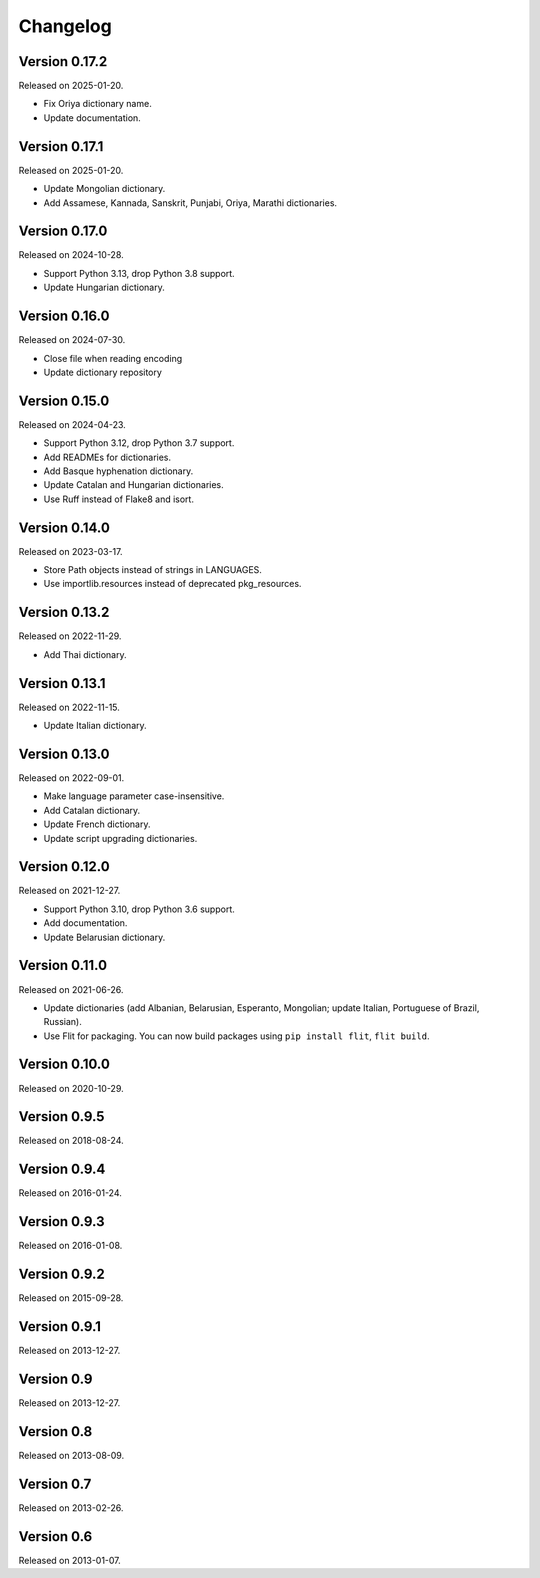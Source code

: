 Changelog
=========


Version 0.17.2
--------------

Released on 2025-01-20.

* Fix Oriya dictionary name.
* Update documentation.


Version 0.17.1
--------------

Released on 2025-01-20.

* Update Mongolian dictionary.
* Add Assamese, Kannada, Sanskrit, Punjabi, Oriya, Marathi dictionaries.


Version 0.17.0
--------------

Released on 2024-10-28.

* Support Python 3.13, drop Python 3.8 support.
* Update Hungarian dictionary.


Version 0.16.0
--------------

Released on 2024-07-30.

* Close file when reading encoding
* Update dictionary repository


Version 0.15.0
--------------

Released on 2024-04-23.

* Support Python 3.12, drop Python 3.7 support.
* Add READMEs for dictionaries.
* Add Basque hyphenation dictionary.
* Update Catalan and Hungarian dictionaries.
* Use Ruff instead of Flake8 and isort.


Version 0.14.0
--------------

Released on 2023-03-17.

* Store Path objects instead of strings in LANGUAGES.
* Use importlib.resources instead of deprecated pkg_resources.


Version 0.13.2
--------------

Released on 2022-11-29.

* Add Thai dictionary.


Version 0.13.1
--------------

Released on 2022-11-15.

* Update Italian dictionary.


Version 0.13.0
--------------

Released on 2022-09-01.

* Make language parameter case-insensitive.
* Add Catalan dictionary.
* Update French dictionary.
* Update script upgrading dictionaries.


Version 0.12.0
--------------

Released on 2021-12-27.

* Support Python 3.10, drop Python 3.6 support.
* Add documentation.
* Update Belarusian dictionary.


Version 0.11.0
--------------

Released on 2021-06-26.

* Update dictionaries (add Albanian, Belarusian, Esperanto, Mongolian; update
  Italian, Portuguese of Brazil, Russian).
* Use Flit for packaging. You can now build packages using ``pip install
  flit``, ``flit build``.


Version 0.10.0
--------------

Released on 2020-10-29.


Version 0.9.5
-------------

Released on 2018-08-24.


Version 0.9.4
-------------

Released on 2016-01-24.


Version 0.9.3
-------------

Released on 2016-01-08.


Version 0.9.2
-------------

Released on 2015-09-28.


Version 0.9.1
-------------

Released on 2013-12-27.


Version 0.9
-----------

Released on 2013-12-27.


Version 0.8
-----------

Released on 2013-08-09.


Version 0.7
-----------

Released on 2013-02-26.


Version 0.6
-----------

Released on 2013-01-07.
